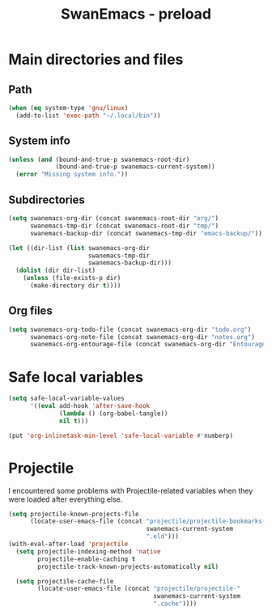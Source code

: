 #+TITLE: SwanEmacs - preload

* Table of contents                                            :noexport:toc:
- [[#main-directories-and-files][Main directories and files]]
  - [[#path][Path]]
  - [[#system-info][System info]]
  - [[#subdirectories][Subdirectories]]
  - [[#org-files][Org files]]
- [[#safe-local-variables][Safe local variables]]
- [[#projectile][Projectile]]

* Main directories and files

** Path

#+BEGIN_SRC emacs-lisp :tangle yes
  (when (eq system-type 'gnu/linux)
    (add-to-list 'exec-path "~/.local/bin"))
#+END_SRC

** System info

#+BEGIN_SRC emacs-lisp :tangle yes
  (unless (and (bound-and-true-p swanemacs-root-dir)
               (bound-and-true-p swanemacs-current-system))
    (error "Missing system info."))
#+END_SRC

** Subdirectories

#+BEGIN_SRC emacs-lisp :tangle yes
  (setq swanemacs-org-dir (concat swanemacs-root-dir "org/")
        swanemacs-tmp-dir (concat swanemacs-root-dir "tmp/")
        swanemacs-backup-dir (concat swanemacs-tmp-dir "emacs-backup/"))

  (let ((dir-list (list swanemacs-org-dir
                        swanemacs-tmp-dir
                        swanemacs-backup-dir)))
    (dolist (dir dir-list)
      (unless (file-exists-p dir)
        (make-directory dir t))))
#+END_SRC

** Org files

#+BEGIN_SRC emacs-lisp :tangle yes
  (setq swanemacs-org-todo-file (concat swanemacs-org-dir "todo.org")
        swanemacs-org-note-file (concat swanemacs-org-dir "notes.org")
        swanemacs-org-entourage-file (concat swanemacs-org-dir "Entourage.org"))
#+END_SRC

* Safe local variables

#+BEGIN_SRC emacs-lisp :tangle yes
  (setq safe-local-variable-values
        '((eval add-hook 'after-save-hook
                (lambda () (org-babel-tangle))
                nil t)))

  (put 'org-inlinetask-min-level 'safe-local-variable #'numberp)
#+END_SRC

* Projectile

I encountered some problems with Projectile-related variables when
they were loaded after everything else.

#+BEGIN_SRC emacs-lisp :tangle yes
  (setq projectile-known-projects-file
        (locate-user-emacs-file (concat "projectile/projectile-bookmarks-"
                                        swanemacs-current-system
                                        ".eld")))
  (with-eval-after-load 'projectile
    (setq projectile-indexing-method 'native
          projectile-enable-caching t
          projectile-track-known-projects-automatically nil)

    (setq projectile-cache-file
          (locate-user-emacs-file (concat "projectile/projectile-"
                                          swanemacs-current-system
                                          ".cache"))))
#+END_SRC

